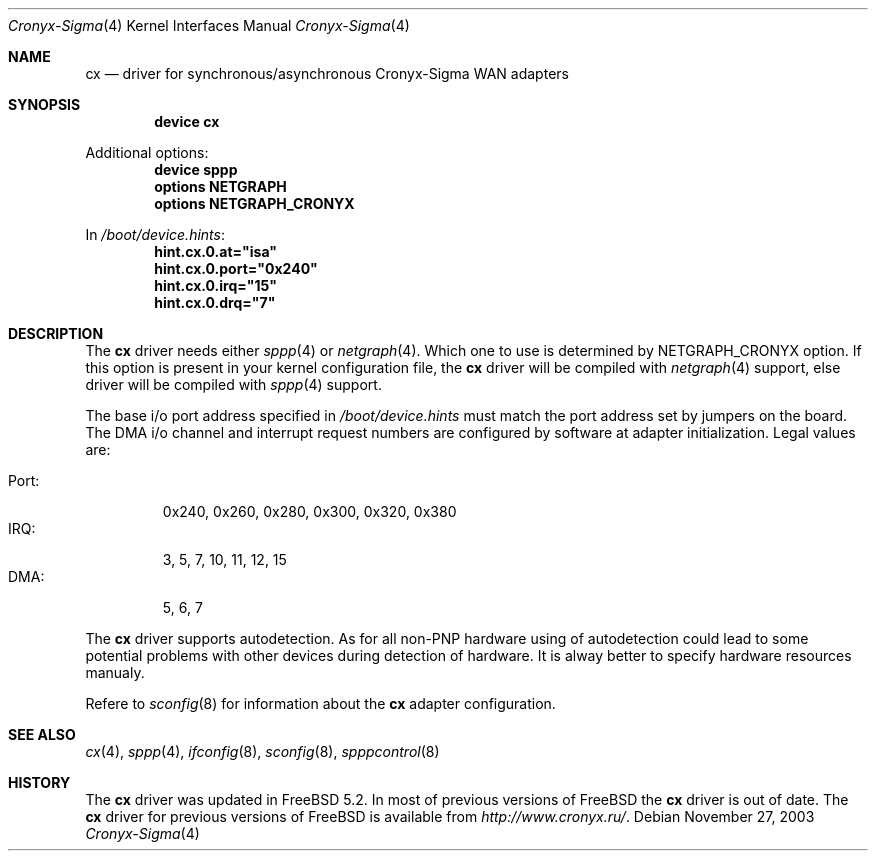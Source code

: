 .\" Copyright (c) 2003 Roman Kurakin <rik@cronyx.ru>
.\" Copyright (c) 2003 Cronyx Engineering
.\" All rights reserved.
.\"
.\" This software is distributed with NO WARRANTIES, not even the implied
.\" warranties for MERCHANTABILITY or FITNESS FOR A PARTICULAR PURPOSE.
.\"
.\" Authors grant any other persons or organisations a permission to use,
.\" modify and redistribute this software in source and binary forms,
.\" as long as this message is kept with the software, all derivative
.\" works or modified versions.
.\"
.\" Cronyx Id: cp.4,v 1.1.2.2 2003/09/11 14:56:50 rik Exp $
.\" $FreeBSD$
.\"
.Dd November 27, 2003
.Dt Cronyx-Sigma 4
.Os
.Sh NAME
.Nm cx
.Nd driver for synchronous/asynchronous Cronyx-Sigma WAN adapters
.Sh SYNOPSIS
.Cd "device cx"
.Pp
Additional options:
.Cd "device sppp"
.Cd "options NETGRAPH"
.Cd "options NETGRAPH_CRONYX"
.Pp
In
.Pa /boot/device.hints :
.Cd hint.cx.0.at="isa"
.Cd hint.cx.0.port="0x240"
.Cd hint.cx.0.irq="15"
.Cd hint.cx.0.drq="7"
.Sh DESCRIPTION
The
.Nm
driver needs either
.Xr sppp 4
or 
.Xr netgraph 4 .
Which one to use is determined by NETGRAPH_CRONYX option.
If this option is present in your kernel configuration file, the
.Nm
driver will be compiled with
.Xr netgraph 4
support, else driver will be compiled with
.Xr sppp 4
support.
.Pp
The base i/o port address specified in
.Pa /boot/device.hints
must match the port address set by jumpers on the board.
The DMA i/o channel and interrupt request numbers are configured
by software at adapter initialization.
Legal values are:
.Pp
.Bl -tag -compact -width Port:
.It Port :
0x240, 0x260, 0x280, 0x300, 0x320, 0x380
.It IRQ :
3, 5, 7, 10, 11, 12, 15
.It DMA :
5, 6, 7
.El
.Pp
The
.Nm
driver supports autodetection.
As for all non-PNP hardware using of
autodetection could lead to some potential problems with other devices during
detection of hardware.
It is alway better to specify hardware resources manualy.
.Pp
Refere to
.Xr sconfig 8
for information about the
.Nm
adapter configuration.
.Sh SEE ALSO
.Xr cx 4 , 
.Xr sppp 4 , 
.Xr ifconfig 8 , 
.Xr sconfig 8 , 
.Xr spppcontrol 8
.Sh HISTORY
The
.Nm
driver was updated in
.Fx 5.2 .
In most of previous versions of
.Fx
the
.Nm
driver is out of date.
The
.Nm
driver for previous versions of
.Fx
is available from
.Pa http://www.cronyx.ru/ .

